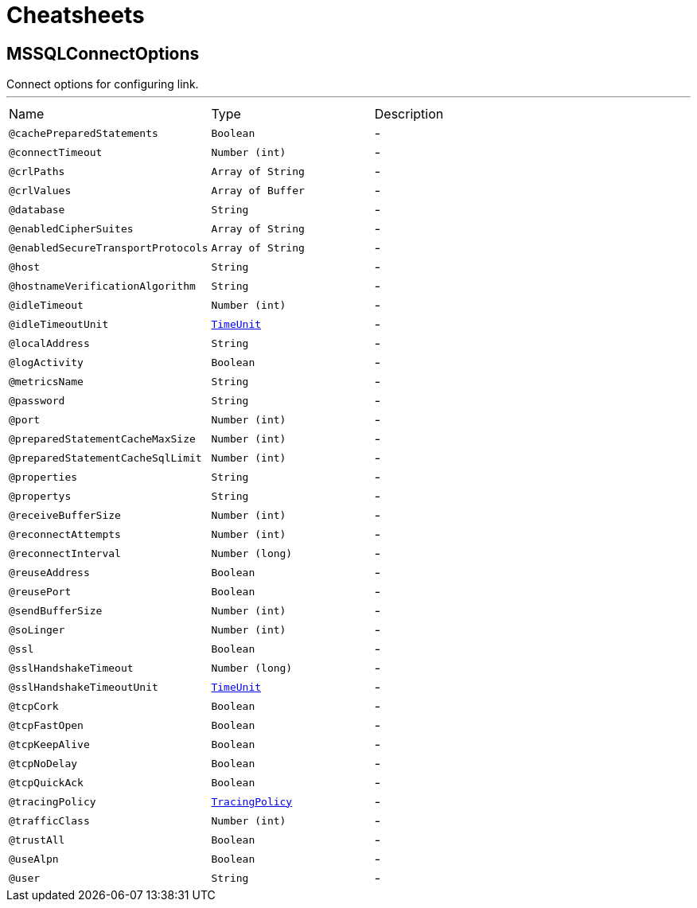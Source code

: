 = Cheatsheets

[[MSSQLConnectOptions]]
== MSSQLConnectOptions

++++
 Connect options for configuring link.
++++
'''

[cols=">25%,25%,50%"]
[frame="topbot"]
|===
^|Name | Type ^| Description
|[[cachePreparedStatements]]`@cachePreparedStatements`|`Boolean`|-
|[[connectTimeout]]`@connectTimeout`|`Number (int)`|-
|[[crlPaths]]`@crlPaths`|`Array of String`|-
|[[crlValues]]`@crlValues`|`Array of Buffer`|-
|[[database]]`@database`|`String`|-
|[[enabledCipherSuites]]`@enabledCipherSuites`|`Array of String`|-
|[[enabledSecureTransportProtocols]]`@enabledSecureTransportProtocols`|`Array of String`|-
|[[host]]`@host`|`String`|-
|[[hostnameVerificationAlgorithm]]`@hostnameVerificationAlgorithm`|`String`|-
|[[idleTimeout]]`@idleTimeout`|`Number (int)`|-
|[[idleTimeoutUnit]]`@idleTimeoutUnit`|`link:enums.html#TimeUnit[TimeUnit]`|-
|[[localAddress]]`@localAddress`|`String`|-
|[[logActivity]]`@logActivity`|`Boolean`|-
|[[metricsName]]`@metricsName`|`String`|-
|[[password]]`@password`|`String`|-
|[[port]]`@port`|`Number (int)`|-
|[[preparedStatementCacheMaxSize]]`@preparedStatementCacheMaxSize`|`Number (int)`|-
|[[preparedStatementCacheSqlLimit]]`@preparedStatementCacheSqlLimit`|`Number (int)`|-
|[[properties]]`@properties`|`String`|-
|[[propertys]]`@propertys`|`String`|-
|[[receiveBufferSize]]`@receiveBufferSize`|`Number (int)`|-
|[[reconnectAttempts]]`@reconnectAttempts`|`Number (int)`|-
|[[reconnectInterval]]`@reconnectInterval`|`Number (long)`|-
|[[reuseAddress]]`@reuseAddress`|`Boolean`|-
|[[reusePort]]`@reusePort`|`Boolean`|-
|[[sendBufferSize]]`@sendBufferSize`|`Number (int)`|-
|[[soLinger]]`@soLinger`|`Number (int)`|-
|[[ssl]]`@ssl`|`Boolean`|-
|[[sslHandshakeTimeout]]`@sslHandshakeTimeout`|`Number (long)`|-
|[[sslHandshakeTimeoutUnit]]`@sslHandshakeTimeoutUnit`|`link:enums.html#TimeUnit[TimeUnit]`|-
|[[tcpCork]]`@tcpCork`|`Boolean`|-
|[[tcpFastOpen]]`@tcpFastOpen`|`Boolean`|-
|[[tcpKeepAlive]]`@tcpKeepAlive`|`Boolean`|-
|[[tcpNoDelay]]`@tcpNoDelay`|`Boolean`|-
|[[tcpQuickAck]]`@tcpQuickAck`|`Boolean`|-
|[[tracingPolicy]]`@tracingPolicy`|`link:enums.html#TracingPolicy[TracingPolicy]`|-
|[[trafficClass]]`@trafficClass`|`Number (int)`|-
|[[trustAll]]`@trustAll`|`Boolean`|-
|[[useAlpn]]`@useAlpn`|`Boolean`|-
|[[user]]`@user`|`String`|-
|===

